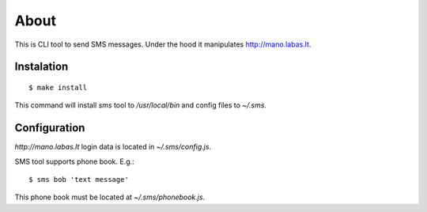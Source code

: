 =====
About
=====

This is CLI tool to send SMS messages.
Under the hood it manipulates http://mano.labas.lt.


Instalation
===========

::

	$ make install

This command will install `sms` tool to `/usr/local/bin` and config files to
`~/.sms`.


Configuration
=============

`http://mano.labas.lt` login data is located in `~/.sms/config.js`.

SMS tool supports phone book. E.g.::

	$ sms bob 'text message'

This phone book must be located at `~/.sms/phonebook.js`.
